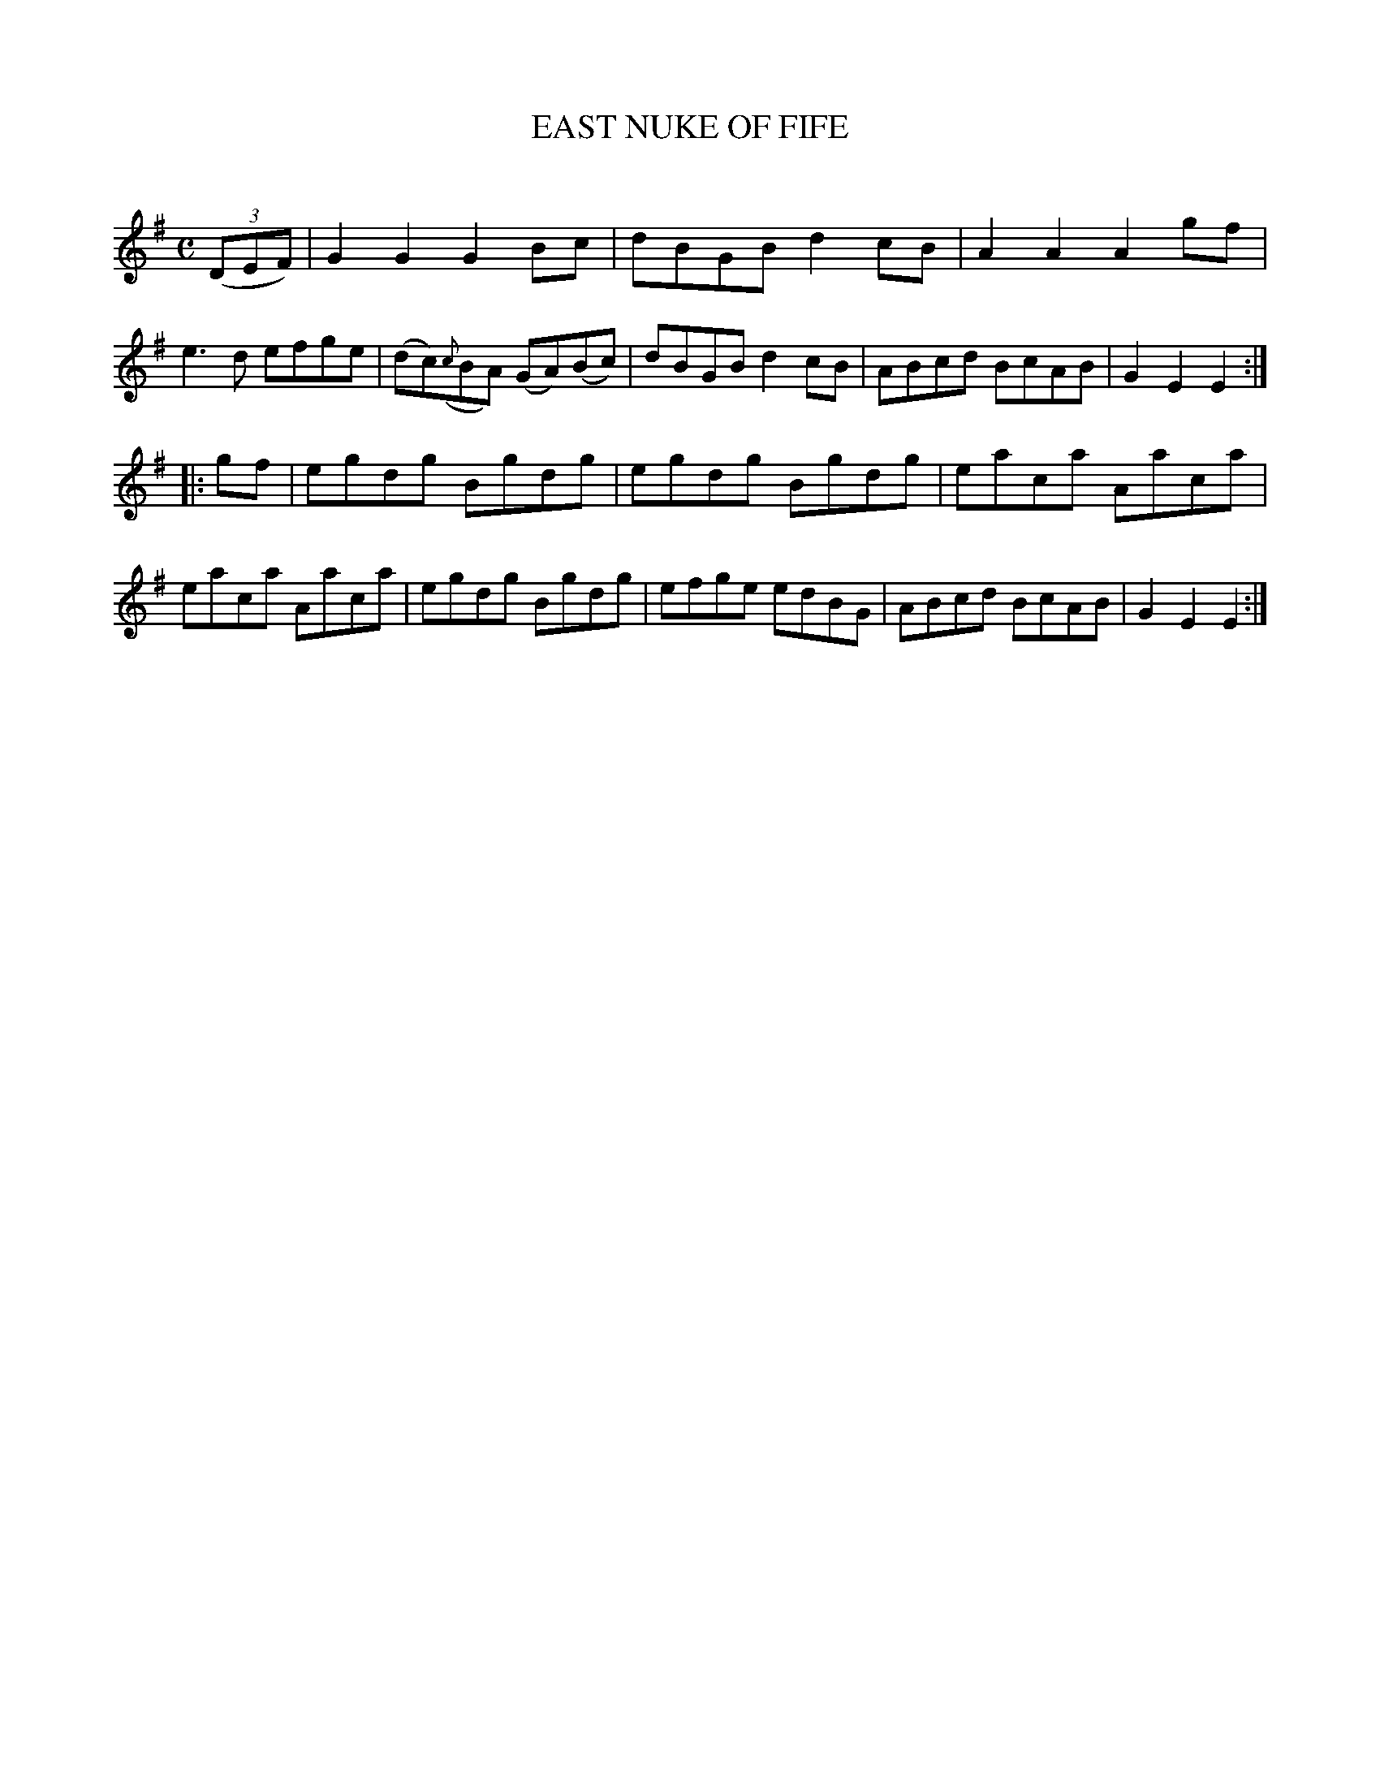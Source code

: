 X: 10644
T: EAST NUKE OF FIFE
C:
%R: reel
B: Elias Howe "The Musician's Companion" Part 1 1842 p.64 #4
S: http://imslp.org/wiki/The_Musician's_Companion_(Howe,_Elias)
Z: 2015 John Chambers <jc:trillian.mit.edu>
M: C
L: 1/8
K: G
% - - - - - - - - - - - - - - - - - - - - - - - - -
(3(DEF) |\
G2G2 G2Bc | dBGB d2cB | A2A2 A2gf | e3d efge |\
(dc)({c}BA) (GA)(Bc) | dBGB d2cB | ABcd BcAB | G2E2 E2 :|
|: gf |\
egdg Bgdg | egdg Bgdg | eaca Aaca | eaca Aaca |\
egdg Bgdg | efge edBG | ABcd BcAB | G2E2 E2 :|
% - - - - - - - - - - - - - - - - - - - - - - - - -

